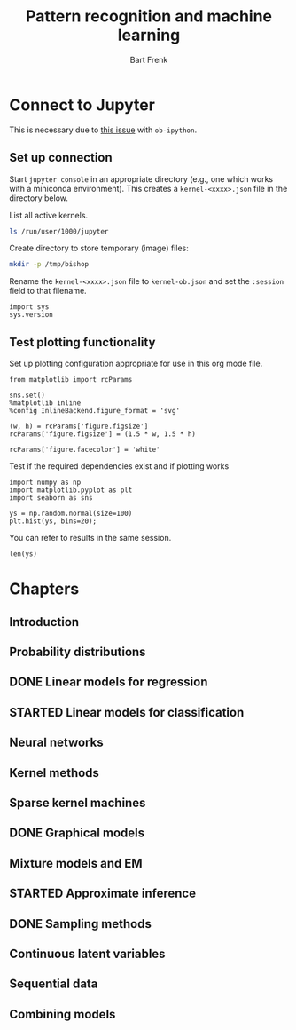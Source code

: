 #+TITLE: Pattern recognition and machine learning
#+AUTHOR: Bart Frenk

* Connect to Jupyter
This is necessary due to [[https://github.com/gregsexton/ob-ipython/issues/141][this issue]] with =ob-ipython=.

** Set up connection
Start =jupyter console= in an appropriate directory (e.g., one which works with
a miniconda environment). This creates a =kernel-<xxxx>.json= file in the
directory below.

List all active kernels.
#+BEGIN_SRC sh
ls /run/user/1000/jupyter
#+END_SRC

#+RESULTS:
| kernel-ob.json         |
| notebook_cookie_secret |

Create directory to store temporary (image) files:
#+BEGIN_SRC sh
mkdir -p /tmp/bishop
#+END_SRC

Rename the =kernel-<xxxx>.json= file to =kernel-ob.json= and set the =:session=
field to that filename.
#+BEGIN_SRC ipython :session kernel-ob.json :exports code
import sys
sys.version
#+END_SRC

#+RESULTS:
: # Out[3]:
: : '3.5.2 (default, Nov 23 2017, 16:37:01) \n[GCC 5.4.0 20160609]'

** Test plotting functionality

Set up plotting configuration appropriate for use in this org mode file.
#+BEGIN_SRC ipython :session kernel-ob.json :exports code :results raw drawer
from matplotlib import rcParams

sns.set()
%matplotlib inline
%config InlineBackend.figure_format = 'svg'

(w, h) = rcParams['figure.figsize']
rcParams['figure.figsize'] = (1.5 * w, 1.5 * h)

rcParams['figure.facecolor'] = 'white'
#+END_SRC

#+RESULTS:
:RESULTS:
# Out[4]:
:END:

Test if the required dependencies exist and if plotting works
#+NAME: example-plot
#+BEGIN_SRC ipython :session kernel-ob.json :exports code :ipyfile /tmp/bishop/test-hist.svg :results raw drawer
import numpy as np
import matplotlib.pyplot as plt
import seaborn as sns

ys = np.random.normal(size=100)
plt.hist(ys, bins=20);
#+END_SRC

#+RESULTS: example-plot
:RESULTS:
# Out[5]:
[[file:/tmp/bishop/test-hist.svg]]
:END:

You can refer to results in the same session.
#+BEGIN_SRC ipython :session kernel-ob.json :exports code
len(ys)
#+END_SRC

#+RESULTS:
: # Out[6]:
: : 100

* Chapters
** Introduction
** Probability distributions

** DONE Linear models for regression
CLOSED: [2018-04-03 Tue 00:13]
** STARTED Linear models for classification
** Neural networks
** Kernel methods
** Sparse kernel machines
** DONE Graphical models
CLOSED: [2018-04-03 Tue 00:13]
** Mixture models and EM
** STARTED Approximate inference
** DONE Sampling methods
CLOSED: [2018-04-03 Tue 00:13]
** Continuous latent variables
** Sequential data
** Combining models



